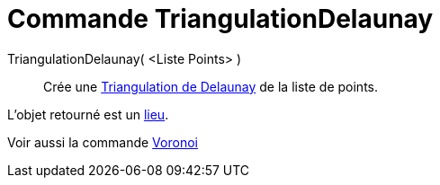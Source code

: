 = Commande TriangulationDelaunay
:page-en: commands/DelaunayTriangulation_Command
ifdef::env-github[:imagesdir: /fr/modules/ROOT/assets/images]

TriangulationDelaunay( <Liste Points> )::
  Crée une http://en.wikipedia.org/wiki/fr:Delaunay_triangulation[Triangulation de Delaunay] de la liste de points.

L'objet retourné est un xref:/commands/Lieu.adoc[lieu].

Voir aussi la commande xref:/commands/Voronoi.adoc[Voronoi]
